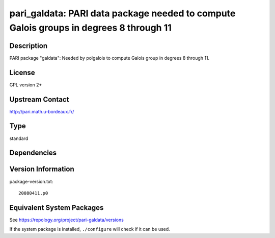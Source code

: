 .. _spkg_pari_galdata:

pari_galdata: PARI data package needed to compute Galois groups in degrees 8 through 11
=================================================================================================

Description
-----------

PARI package "galdata": Needed by polgalois to compute Galois group in
degrees 8 through 11.

License
-------

GPL version 2+


Upstream Contact
----------------

http://pari.math.u-bordeaux.fr/


Type
----

standard


Dependencies
------------


Version Information
-------------------

package-version.txt::

    20080411.p0


Equivalent System Packages
--------------------------

.. tab:: Arch Linux

   .. CODE-BLOCK:: bash

       $ sudo pacman -S pari-galdata 


.. tab:: conda-forge

   .. CODE-BLOCK:: bash

       $ conda install pari-galdata 


.. tab:: Fedora/Redhat/CentOS

   .. CODE-BLOCK:: bash

       $ sudo yum install pari-galdata 


.. tab:: FreeBSD

   .. CODE-BLOCK:: bash

       $ sudo pkg install pari_galdata 


.. tab:: openSUSE

   .. CODE-BLOCK:: bash

       $ sudo zypper install pari-galdata 


.. tab:: Void Linux

   .. CODE-BLOCK:: bash

       $ sudo xbps-install pari-galdata 



See https://repology.org/project/pari-galdata/versions

If the system package is installed, ``./configure`` will check if it can be used.

